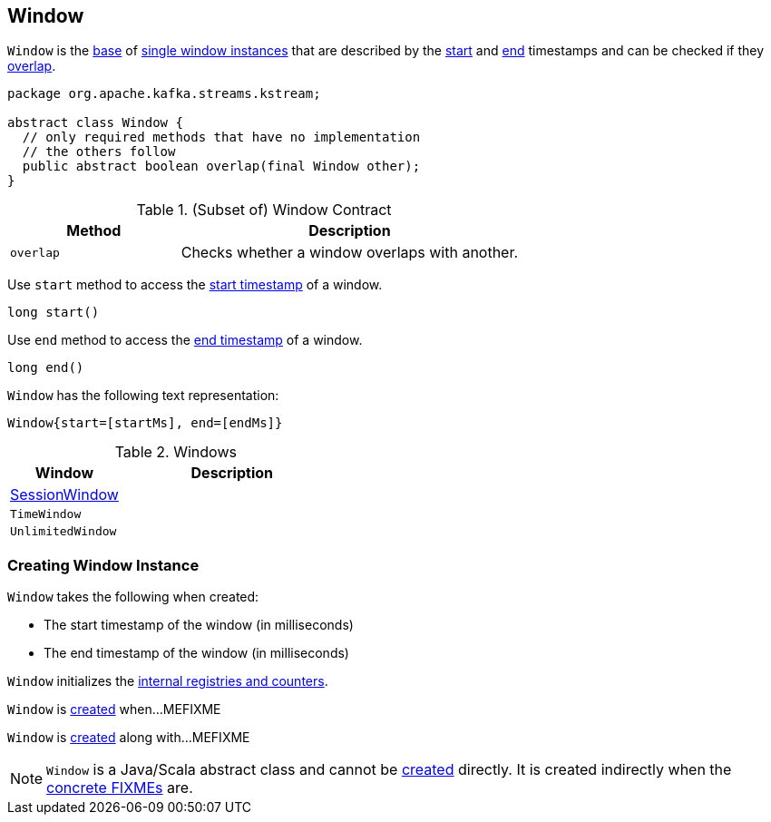 == [[Window]] Window

`Window` is the <<contract, base>> of <<extensions, single window instances>> that are described by the <<startMs, start>> and <<endMs, end>> timestamps and can be checked if they <<overlap, overlap>>.

[[contract]]
[source, java]
----
package org.apache.kafka.streams.kstream;

abstract class Window {
  // only required methods that have no implementation
  // the others follow
  public abstract boolean overlap(final Window other);
}
----

.(Subset of) Window Contract
[cols="1,2",options="header",width="100%"]
|===
| Method
| Description

| `overlap`
| [[overlap]] Checks whether a window overlaps with another.
|===

[[start]]
Use `start` method to access the <<startMs, start timestamp>> of a window.

[source, java]
----
long start()
----

[[end]]
Use `end` method to access the <<endMs, end timestamp>> of a window.

[source, java]
----
long end()
----

`Window` has the following text representation:

```
Window{start=[startMs], end=[endMs]}
```

[[extensions]]
.Windows
[cols="1,2",options="header",width="100%"]
|===
| Window
| Description

| link:kafka-streams-SessionWindow.adoc[SessionWindow]
| [[SessionWindow]]

| `TimeWindow`
| [[TimeWindow]]

| `UnlimitedWindow`
| [[UnlimitedWindow]]
|===

=== [[creating-instance]] Creating Window Instance

`Window` takes the following when created:

* [[startMs]] The start timestamp of the window (in milliseconds)
* [[endMs]] The end timestamp of the window (in milliseconds)

`Window` initializes the <<internal-registries, internal registries and counters>>.

`Window` is <<creating-instance, created>> when...MEFIXME

`Window` is <<creating-instance, created>> along with...MEFIXME

NOTE: `Window` is a Java/Scala abstract class and cannot be <<creating-instance, created>> directly. It is created indirectly when the <<extensions, concrete FIXMEs>> are.
